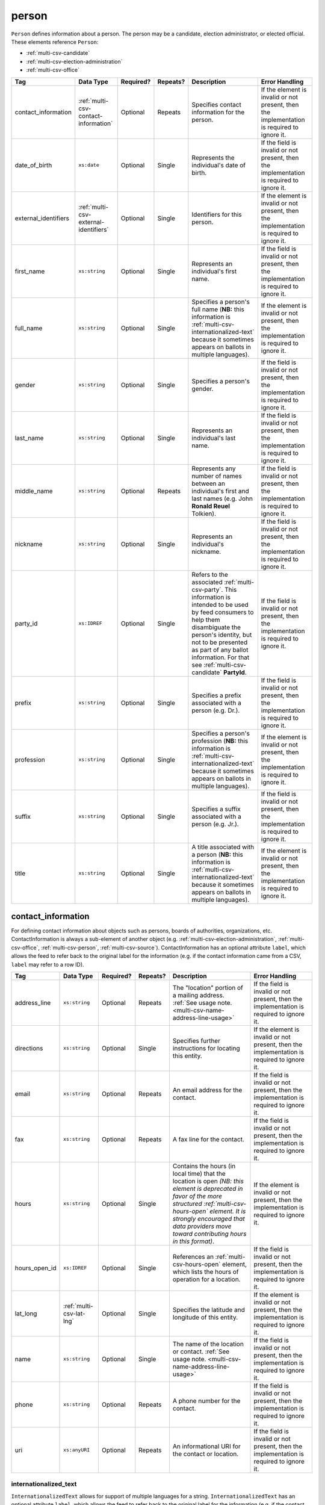 .. This file is auto-generated.  Do not edit it by hand!

.. _multi-csv-person:

person
======

``Person`` defines information about a person. The person may be a candidate, election administrator,
or elected official. These elements reference ``Person``:

* :ref:`multi-csv-candidate`

* :ref:`multi-csv-election-administration`

* :ref:`multi-csv-office`

+----------------------+---------------------------------------+--------------+--------------+------------------------------------------+------------------------------------------+
| Tag                  | Data Type                             | Required?    | Repeats?     | Description                              | Error Handling                           |
+======================+=======================================+==============+==============+==========================================+==========================================+
| contact_information  | :ref:`multi-csv-contact-information`  | Optional     | Repeats      | Specifies contact information for the    | If the element is invalid or not         |
|                      |                                       |              |              | person.                                  | present, then the implementation is      |
|                      |                                       |              |              |                                          | required to ignore it.                   |
+----------------------+---------------------------------------+--------------+--------------+------------------------------------------+------------------------------------------+
| date_of_birth        | ``xs:date``                           | Optional     | Single       | Represents the individual's date of      | If the field is invalid or not present,  |
|                      |                                       |              |              | birth.                                   | then the implementation is required to   |
|                      |                                       |              |              |                                          | ignore it.                               |
+----------------------+---------------------------------------+--------------+--------------+------------------------------------------+------------------------------------------+
| external_identifiers | :ref:`multi-csv-external-identifiers` | Optional     | Single       | Identifiers for this person.             | If the element is invalid or not         |
|                      |                                       |              |              |                                          | present, then the implementation is      |
|                      |                                       |              |              |                                          | required to ignore it.                   |
+----------------------+---------------------------------------+--------------+--------------+------------------------------------------+------------------------------------------+
| first_name           | ``xs:string``                         | Optional     | Single       | Represents an individual's first name.   | If the field is invalid or not present,  |
|                      |                                       |              |              |                                          | then the implementation is required to   |
|                      |                                       |              |              |                                          | ignore it.                               |
+----------------------+---------------------------------------+--------------+--------------+------------------------------------------+------------------------------------------+
| full_name            | ``xs:string``                         | Optional     | Single       | Specifies a person's full name (**NB:**  | If the element is invalid or not         |
|                      |                                       |              |              | this information is                      | present, then the implementation is      |
|                      |                                       |              |              | :ref:`multi-csv-internationalized-text`  | required to ignore it.                   |
|                      |                                       |              |              | because it sometimes appears on ballots  |                                          |
|                      |                                       |              |              | in multiple languages).                  |                                          |
+----------------------+---------------------------------------+--------------+--------------+------------------------------------------+------------------------------------------+
| gender               | ``xs:string``                         | Optional     | Single       | Specifies a person's gender.             | If the field is invalid or not present,  |
|                      |                                       |              |              |                                          | then the implementation is required to   |
|                      |                                       |              |              |                                          | ignore it.                               |
+----------------------+---------------------------------------+--------------+--------------+------------------------------------------+------------------------------------------+
| last_name            | ``xs:string``                         | Optional     | Single       | Represents an individual's last name.    | If the field is invalid or not present,  |
|                      |                                       |              |              |                                          | then the implementation is required to   |
|                      |                                       |              |              |                                          | ignore it.                               |
+----------------------+---------------------------------------+--------------+--------------+------------------------------------------+------------------------------------------+
| middle_name          | ``xs:string``                         | Optional     | Repeats      | Represents any number of names between   | If the field is invalid or not present,  |
|                      |                                       |              |              | an individual's first and last names     | then the implementation is required to   |
|                      |                                       |              |              | (e.g. John **Ronald Reuel** Tolkien).    | ignore it.                               |
+----------------------+---------------------------------------+--------------+--------------+------------------------------------------+------------------------------------------+
| nickname             | ``xs:string``                         | Optional     | Single       | Represents an individual's nickname.     | If the field is invalid or not present,  |
|                      |                                       |              |              |                                          | then the implementation is required to   |
|                      |                                       |              |              |                                          | ignore it.                               |
+----------------------+---------------------------------------+--------------+--------------+------------------------------------------+------------------------------------------+
| party_id             | ``xs:IDREF``                          | Optional     | Single       | Refers to the associated                 | If the field is invalid or not present,  |
|                      |                                       |              |              | :ref:`multi-csv-party`. This information | then the implementation is required to   |
|                      |                                       |              |              | is intended to be used by feed consumers | ignore it.                               |
|                      |                                       |              |              | to help them disambiguate the person's   |                                          |
|                      |                                       |              |              | identity, but not to be presented as     |                                          |
|                      |                                       |              |              | part of any ballot information. For that |                                          |
|                      |                                       |              |              | see :ref:`multi-csv-candidate`           |                                          |
|                      |                                       |              |              | **PartyId**.                             |                                          |
+----------------------+---------------------------------------+--------------+--------------+------------------------------------------+------------------------------------------+
| prefix               | ``xs:string``                         | Optional     | Single       | Specifies a prefix associated with a     | If the field is invalid or not present,  |
|                      |                                       |              |              | person (e.g. Dr.).                       | then the implementation is required to   |
|                      |                                       |              |              |                                          | ignore it.                               |
+----------------------+---------------------------------------+--------------+--------------+------------------------------------------+------------------------------------------+
| profession           | ``xs:string``                         | Optional     | Single       | Specifies a person's profession (**NB:** | If the element is invalid or not         |
|                      |                                       |              |              | this information is                      | present, then the implementation is      |
|                      |                                       |              |              | :ref:`multi-csv-internationalized-text`  | required to ignore it.                   |
|                      |                                       |              |              | because it sometimes appears on ballots  |                                          |
|                      |                                       |              |              | in multiple languages).                  |                                          |
+----------------------+---------------------------------------+--------------+--------------+------------------------------------------+------------------------------------------+
| suffix               | ``xs:string``                         | Optional     | Single       | Specifies a suffix associated with a     | If the field is invalid or not present,  |
|                      |                                       |              |              | person (e.g. Jr.).                       | then the implementation is required to   |
|                      |                                       |              |              |                                          | ignore it.                               |
+----------------------+---------------------------------------+--------------+--------------+------------------------------------------+------------------------------------------+
| title                | ``xs:string``                         | Optional     | Single       | A title associated with a person         | If the element is invalid or not         |
|                      |                                       |              |              | (**NB:** this information is             | present, then the implementation is      |
|                      |                                       |              |              | :ref:`multi-csv-internationalized-text`  | required to ignore it.                   |
|                      |                                       |              |              | because it sometimes appears on ballots  |                                          |
|                      |                                       |              |              | in multiple languages).                  |                                          |
+----------------------+---------------------------------------+--------------+--------------+------------------------------------------+------------------------------------------+

.. code-block:: csv-table
   :linenos:


    id,date_of_birth,first_name,gender,last_name,middle_name,nickname,party_id,prefix,profession,suffix,title
    per50001,1961-08-04,Barack,male,Obama,Hussein,,par02,,President,II,Mr. President
    per50002,1985-11-21,Carly,female,Jepsen,Rae,,par01,,Recording Artist,,
    per50003,1926-09-23,John,male,Coltrane,William,Trane,par02,,Recording Artist,Saint,
    per50004,1926-05-26,Miles,male,Davis,Dewey,,par01,,Recording Artist,III,


.. _multi-csv-contact-information:

contact_information
-------------------

For defining contact information about objects such as persons, boards of authorities,
organizations, etc. ContactInformation is always a sub-element of another object (e.g.
:ref:`multi-csv-election-administration`, :ref:`multi-csv-office`,
:ref:`multi-csv-person`, :ref:`multi-csv-source`). ContactInformation has an optional attribute
``label``, which allows the feed to refer back to the original label for the information
(e.g. if the contact information came from a CSV, ``label`` may refer to a row ID).

+---------------+--------------------------+--------------+--------------+------------------------------------------+------------------------------------------+
| Tag           | Data Type                | Required?    | Repeats?     | Description                              | Error Handling                           |
+===============+==========================+==============+==============+==========================================+==========================================+
| address_line  | ``xs:string``            | Optional     | Repeats      | The "location" portion of a mailing      | If the field is invalid or not present,  |
|               |                          |              |              | address. :ref:`See usage note.           | then the implementation is required to   |
|               |                          |              |              | <multi-csv-name-address-line-usage>`     | ignore it.                               |
+---------------+--------------------------+--------------+--------------+------------------------------------------+------------------------------------------+
| directions    | ``xs:string``            | Optional     | Single       | Specifies further instructions for       | If the element is invalid or not         |
|               |                          |              |              | locating this entity.                    | present, then the implementation is      |
|               |                          |              |              |                                          | required to ignore it.                   |
+---------------+--------------------------+--------------+--------------+------------------------------------------+------------------------------------------+
| email         | ``xs:string``            | Optional     | Repeats      | An email address for the contact.        | If the field is invalid or not present,  |
|               |                          |              |              |                                          | then the implementation is required to   |
|               |                          |              |              |                                          | ignore it.                               |
+---------------+--------------------------+--------------+--------------+------------------------------------------+------------------------------------------+
| fax           | ``xs:string``            | Optional     | Repeats      | A fax line for the contact.              | If the field is invalid or not present,  |
|               |                          |              |              |                                          | then the implementation is required to   |
|               |                          |              |              |                                          | ignore it.                               |
+---------------+--------------------------+--------------+--------------+------------------------------------------+------------------------------------------+
| hours         | ``xs:string``            | Optional     | Single       | Contains the hours (in local time) that  | If the element is invalid or not         |
|               |                          |              |              | the location is open *(NB: this element  | present, then the implementation is      |
|               |                          |              |              | is deprecated in favor of the more       | required to ignore it.                   |
|               |                          |              |              | structured :ref:`multi-csv-hours-open`   |                                          |
|               |                          |              |              | element. It is strongly encouraged that  |                                          |
|               |                          |              |              | data providers move toward contributing  |                                          |
|               |                          |              |              | hours in this format)*.                  |                                          |
+---------------+--------------------------+--------------+--------------+------------------------------------------+------------------------------------------+
| hours_open_id | ``xs:IDREF``             | Optional     | Single       | References an                            | If the field is invalid or not present,  |
|               |                          |              |              | :ref:`multi-csv-hours-open` element,     | then the implementation is required to   |
|               |                          |              |              | which lists the hours of operation for a | ignore it.                               |
|               |                          |              |              | location.                                |                                          |
+---------------+--------------------------+--------------+--------------+------------------------------------------+------------------------------------------+
| lat_long      | :ref:`multi-csv-lat-lng` | Optional     | Single       | Specifies the latitude and longitude of  | If the element is invalid or not         |
|               |                          |              |              | this entity.                             | present, then the implementation is      |
|               |                          |              |              |                                          | required to ignore it.                   |
+---------------+--------------------------+--------------+--------------+------------------------------------------+------------------------------------------+
| name          | ``xs:string``            | Optional     | Single       | The name of the location or contact.     | If the field is invalid or not present,  |
|               |                          |              |              | :ref:`See usage note.                    | then the implementation is required to   |
|               |                          |              |              | <multi-csv-name-address-line-usage>`     | ignore it.                               |
+---------------+--------------------------+--------------+--------------+------------------------------------------+------------------------------------------+
| phone         | ``xs:string``            | Optional     | Repeats      | A phone number for the contact.          | If the field is invalid or not present,  |
|               |                          |              |              |                                          | then the implementation is required to   |
|               |                          |              |              |                                          | ignore it.                               |
+---------------+--------------------------+--------------+--------------+------------------------------------------+------------------------------------------+
| uri           | ``xs:anyURI``            | Optional     | Repeats      | An informational URI for the contact or  | If the field is invalid or not present,  |
|               |                          |              |              | location.                                | then the implementation is required to   |
|               |                          |              |              |                                          | ignore it.                               |
+---------------+--------------------------+--------------+--------------+------------------------------------------+------------------------------------------+

.. code-block:: csv-table
   :linenos:


    id,address_line_1,address_line_2,address_line_3,directions,email,fax,hours,hours_open_id,latitude,longitude,latlng_source,name,phone,uri,parent_id
    ci0827,The White House,1600 Pennsylvania Ave,,,josh@example.com,,Early to very late,,,,,Josh Lyman,555-111-2222,http://lemonlyman.example.com,off001
    ci0828,The White House,1600 Pennsylvania Ave,,,josh@example.com,,Early to very late,,,,,Josh Lyman,555-111-2222,http://lemonlyman.example.com,vs01


.. _multi-csv-internationalized-text:

internationalized_text
~~~~~~~~~~~~~~~~~~~~~~

``InternationalizedText`` allows for support of multiple languages for a string.
``InternationalizedText`` has an optional attribute ``label``, which allows the feed to refer
back to the original label for the information (e.g. if the contact information came from a
CSV, ``label`` may refer to a row ID). Examples of ``InternationalizedText`` can be seen in:

* Any element that extends :ref:`multi-csv-contest-base`

* Any element that extends :ref:`multi-csv-ballot-selection-base`

* :ref:`multi-csv-candidate`

* :ref:`multi-csv-contact-information`

* :ref:`multi-csv-election`

* :ref:`multi-csv-election-administration`

* :ref:`multi-csv-office`

* :ref:`multi-csv-party`

* :ref:`multi-csv-person`

* :ref:`multi-csv-polling-location`

* :ref:`multi-csv-source`

+--------------+---------------+--------------+--------------+------------------------------------------+------------------------------------------+
| Tag          | Data Type     | Required?    | Repeats?     | Description                              | Error Handling                           |
+==============+===============+==============+==============+==========================================+==========================================+
| text         | ``xs:string`` | **Required** | Repeats      | Contains the translations of a           | At least one valid ``Text`` must be      |
|              |               |              |              | particular string of text.               | present for ``InternationalizedText`` to |
|              |               |              |              |                                          | be valid. If no valid ``Text`` is        |
|              |               |              |              |                                          | present, the implementation is required  |
|              |               |              |              |                                          | to ignore the ``InternationalizedText``  |
|              |               |              |              |                                          | element.                                 |
+--------------+---------------+--------------+--------------+------------------------------------------+------------------------------------------+


.. _multi-csv-external-identifiers:

external_identifiers
--------------------

The ``ExternalIdentifiers`` element allows VIP data to connect with external datasets (e.g.
candidates with campaign finance datasets, electoral geographies with `OCD-IDs`_ that allow for
greater connectivity with additional datasets, etc...). Examples for ``ExternalIdentifiers`` can be
found on the objects that support them:

* :ref:`multi-csv-candidate`

* Any element that extends :ref:`multi-csv-contest-base`

* :ref:`multi-csv-electoral-district`

* :ref:`multi-csv-locality`

* :ref:`multi-csv-office`

* :ref:`multi-csv-party`

* :ref:`multi-csv-precinct`

* :ref:`multi-csv-state`

.. _OCD-IDs: http://opencivicdata.readthedocs.org/en/latest/ocdids.html

+---------------------+--------------------------------------+--------------+--------------+------------------------------------------+------------------------------------------+
| Tag                 | Data Type                            | Required?    | Repeats?     | Description                              | Error Handling                           |
+=====================+======================================+==============+==============+==========================================+==========================================+
| external_identifier | :ref:`multi-csv-external-identifier` | **Required** | Repeats      | Defines the identifier and the type of   | At least one valid `ExternalIdentifier`_ |
|                     |                                      |              |              | identifier it is (see                    | must be present for                      |
|                     |                                      |              |              | `ExternalIdentifier`_ for complete       | ``ExternalIdentifiers`` to be valid. If  |
|                     |                                      |              |              | information).                            | no valid `ExternalIdentifier`_ is        |
|                     |                                      |              |              |                                          | present, the implementation is required  |
|                     |                                      |              |              |                                          | to ignore the ``ExternalIdentifiers``    |
|                     |                                      |              |              |                                          | element.                                 |
+---------------------+--------------------------------------+--------------+--------------+------------------------------------------+------------------------------------------+


.. _multi-csv-external-identifier:

external_identifier
~~~~~~~~~~~~~~~~~~~

+--------------+---------------------+--------------+--------------+------------------------------------------+------------------------------------------+
| Tag          | Data Type           | Required?    | Repeats?     | Description                              | Error Handling                           |
+==============+=====================+==============+==============+==========================================+==========================================+
| type         | ``identifier_type`` | **Required** | Single       | Specifies the type of identifier. Must   | If the field is invalid or not present,  |
|              |                     |              |              | be one of the valid types as defined by  | the implementation is required to ignore |
|              |                     |              |              | :ref:`multi-csv-identifier-type`.        | the ``ElectionIdentifier`` containing    |
|              |                     |              |              |                                          | it.                                      |
+--------------+---------------------+--------------+--------------+------------------------------------------+------------------------------------------+
| other_type   | ``xs:string``       | Optional     | Single       | Allows for cataloging an                 | If the field is invalid or not present,  |
|              |                     |              |              | ``ExternalIdentifier`` type that falls   | then the implementation is required to   |
|              |                     |              |              | outside the options listed in            | ignore it.                               |
|              |                     |              |              | :ref:`multi-csv-identifier-type`.        |                                          |
|              |                     |              |              | ``Type`` should be set to "other" when   |                                          |
|              |                     |              |              | using this field.                        |                                          |
+--------------+---------------------+--------------+--------------+------------------------------------------+------------------------------------------+
| value        | ``xs:string``       | **Required** | Single       | Specifies the identifier.                | If the field is invalid or not present,  |
|              |                     |              |              |                                          | the implementation is required to ignore |
|              |                     |              |              |                                          | the ``ElectionIdentifier`` containing    |
|              |                     |              |              |                                          | it.                                      |
+--------------+---------------------+--------------+--------------+------------------------------------------+------------------------------------------+


.. _multi-csv-internationalized-text:

internationalized_text
----------------------

``InternationalizedText`` allows for support of multiple languages for a string.
``InternationalizedText`` has an optional attribute ``label``, which allows the feed to refer
back to the original label for the information (e.g. if the contact information came from a
CSV, ``label`` may refer to a row ID). Examples of ``InternationalizedText`` can be seen in:

* Any element that extends :ref:`multi-csv-contest-base`

* Any element that extends :ref:`multi-csv-ballot-selection-base`

* :ref:`multi-csv-candidate`

* :ref:`multi-csv-contact-information`

* :ref:`multi-csv-election`

* :ref:`multi-csv-election-administration`

* :ref:`multi-csv-office`

* :ref:`multi-csv-party`

* :ref:`multi-csv-person`

* :ref:`multi-csv-polling-location`

* :ref:`multi-csv-source`

+--------------+---------------+--------------+--------------+------------------------------------------+------------------------------------------+
| Tag          | Data Type     | Required?    | Repeats?     | Description                              | Error Handling                           |
+==============+===============+==============+==============+==========================================+==========================================+
| text         | ``xs:string`` | **Required** | Repeats      | Contains the translations of a           | At least one valid ``Text`` must be      |
|              |               |              |              | particular string of text.               | present for ``InternationalizedText`` to |
|              |               |              |              |                                          | be valid. If no valid ``Text`` is        |
|              |               |              |              |                                          | present, the implementation is required  |
|              |               |              |              |                                          | to ignore the ``InternationalizedText``  |
|              |               |              |              |                                          | element.                                 |
+--------------+---------------+--------------+--------------+------------------------------------------+------------------------------------------+

